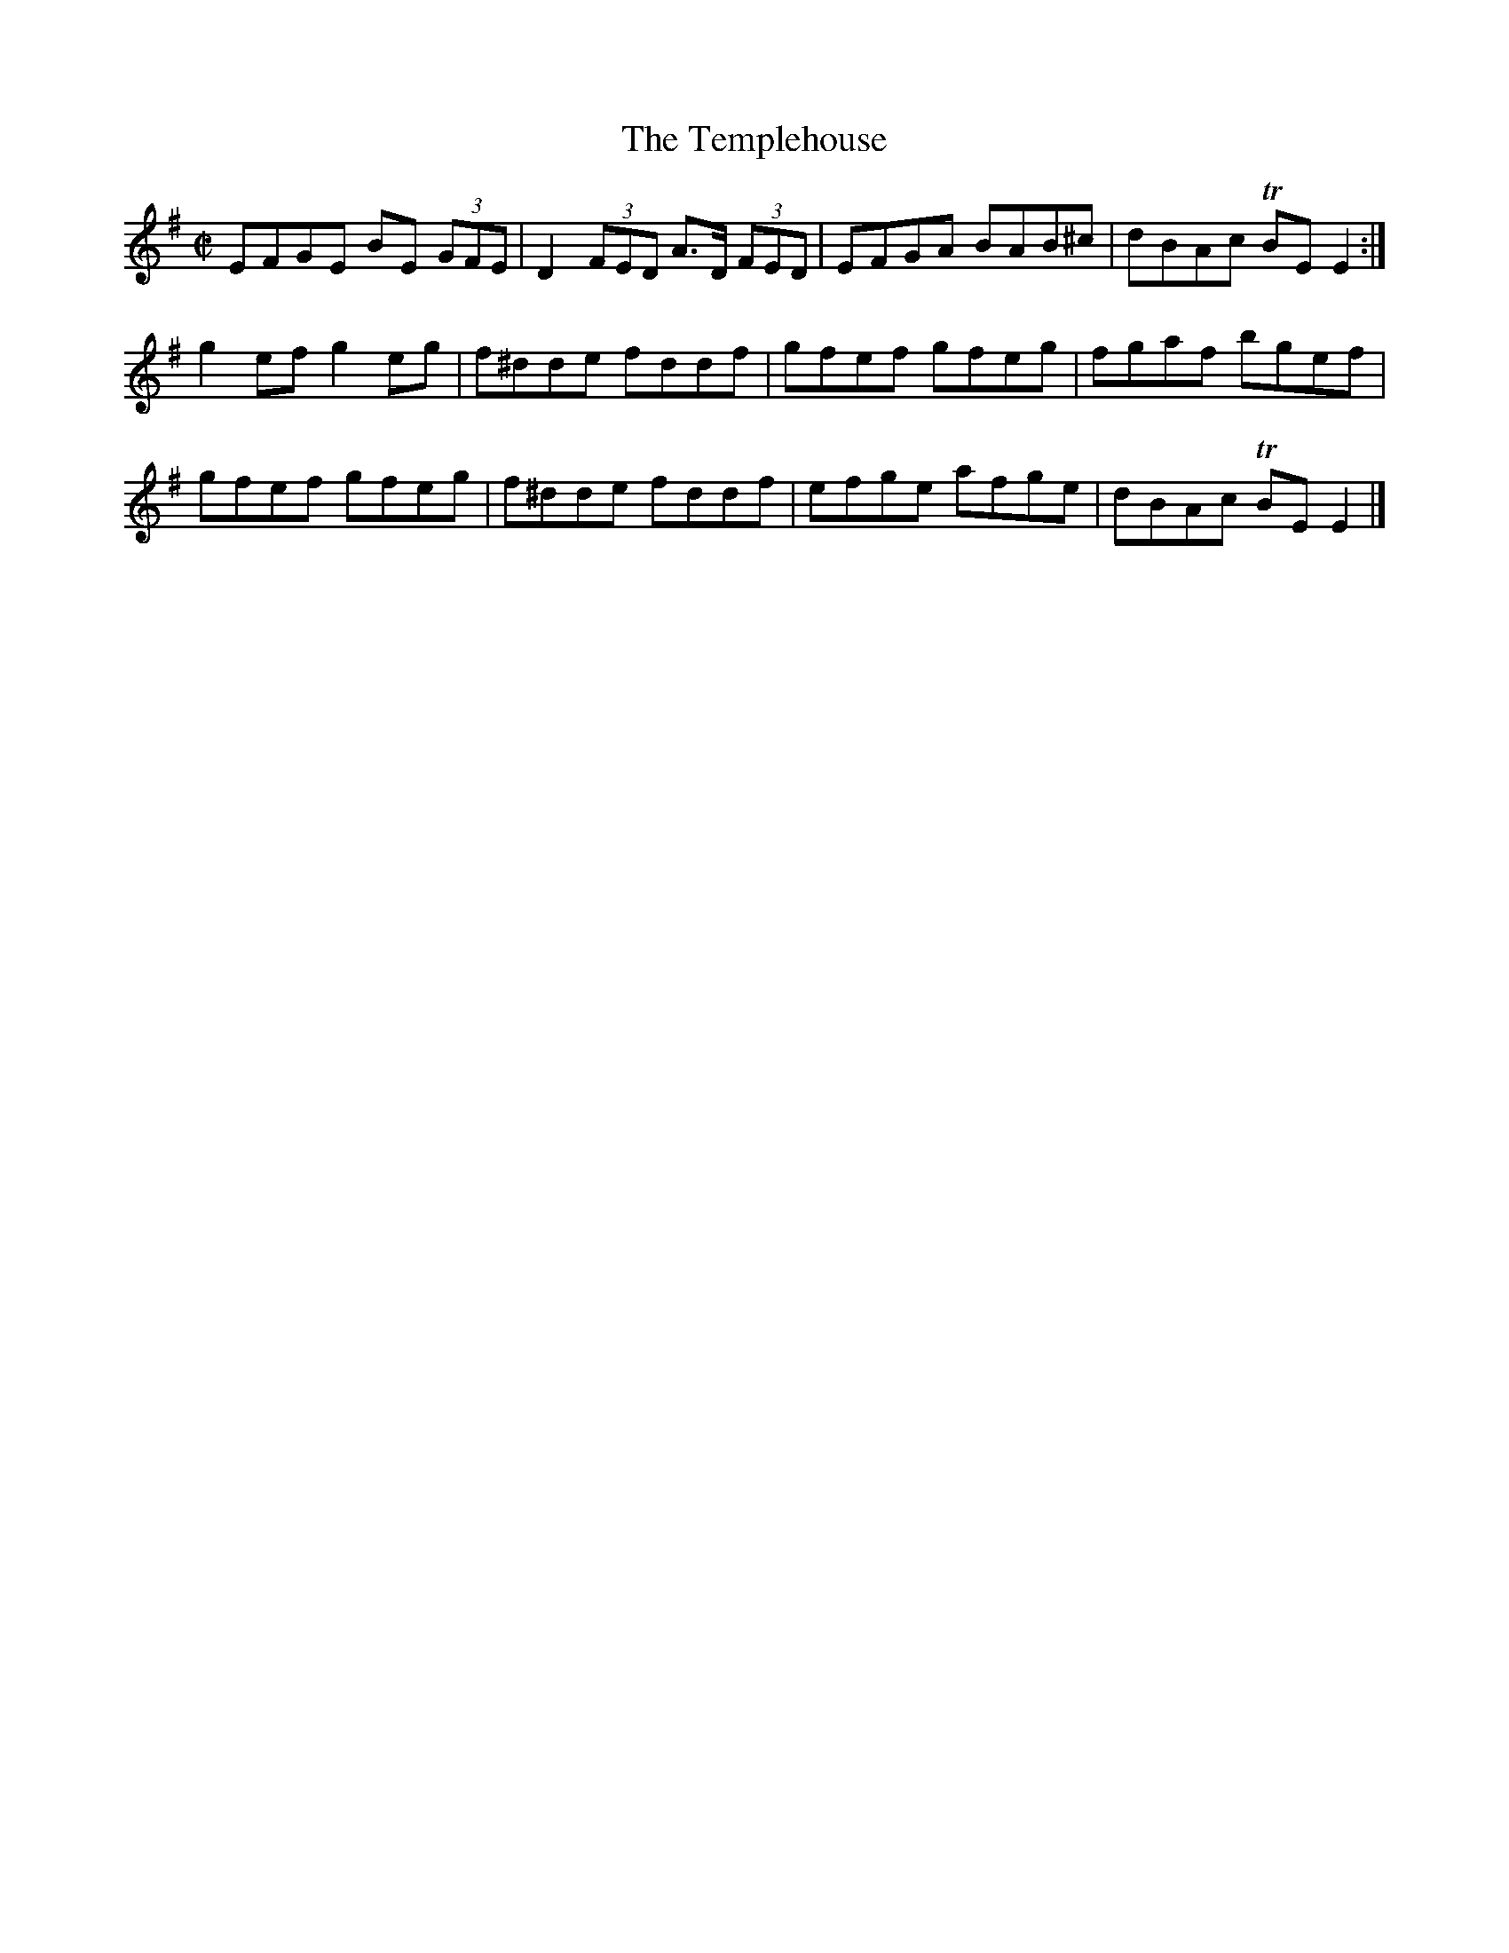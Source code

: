X:1230
T:The Templehouse
M:C|
L:1/8
R:Reel
B:O'Neill's 1230
N:Collected by F. O'Neill
K:G
EFGE BE (3GFE | D2(3FED A>D (3FED | EFGA BAB^c | dBAc TBEE2 :|
g2efg2eg | f^dde fddf | gfef gfeg | fgaf bgef |
gfef gfeg | f^dde fddf | efge afge | dBAc TBEE2 |]
